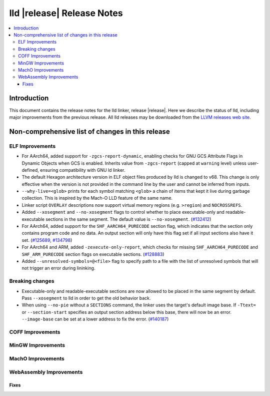 ===========================
lld |release| Release Notes
===========================

.. contents::
    :local:

.. only:: PreRelease

  .. warning::
     These are in-progress notes for the upcoming LLVM |release| release.
     Release notes for previous releases can be found on
     `the Download Page <https://releases.llvm.org/download.html>`_.

Introduction
============

This document contains the release notes for the lld linker, release |release|.
Here we describe the status of lld, including major improvements
from the previous release. All lld releases may be downloaded
from the `LLVM releases web site <https://llvm.org/releases/>`_.

Non-comprehensive list of changes in this release
=================================================

ELF Improvements
----------------
* For AArch64, added support for ``-zgcs-report-dynamic``, enabling checks for
  GNU GCS Attribute Flags in Dynamic Objects when GCS is enabled. Inherits value
  from ``-zgcs-report`` (capped at ``warning`` level) unless user-defined,
  ensuring compatibility with GNU ld linker.

* The default Hexagon architecture version in ELF object files produced by
  lld is changed to v68. This change is only effective when the version is
  not provided in the command line by the user and cannot be inferred from
  inputs.

* ``--why-live=<glob>`` prints for each symbol matching ``<glob>`` a chain of
  items that kept it live during garbage collection. This is inspired by the
  Mach-O LLD feature of the same name.

* Linker script ``OVERLAY`` descriptions now support virtual memory regions
  (e.g. ``>region``) and ``NOCROSSREFS``.

* Added ``--xosegment`` and ``--no-xosegment`` flags to control whether to place
  executable-only and readable-executable sections in the same segment. The
  default value is ``--no-xosegment``.
  (`#132412 <https://github.com/llvm/llvm-project/pull/132412>`_)

* For AArch64, added support for the ``SHF_AARCH64_PURECODE`` section flag,
  which indicates that the section only contains program code and no data.
  An output section will only have this flag set if all input sections also
  have it set. (`#125689 <https://github.com/llvm/llvm-project/pull/125689>`_,
  `#134798 <https://github.com/llvm/llvm-project/pull/134798>`_)

* For AArch64 and ARM, added ``-zexecute-only-report``, which checks for
  missing ``SHF_AARCH64_PURECODE`` and ``SHF_ARM_PURECODE`` section flags
  on executable sections.
  (`#128883 <https://github.com/llvm/llvm-project/pull/128883>`_)

* Added ``--unresolved-symbols=@<file>`` flag to specify path to a file with the
  list of unresolved symbols that will not trigger an error during lininking.

Breaking changes
----------------
* Executable-only and readable-executable sections are now allowed to be placed
  in the same segment by default. Pass ``--xosegment`` to lld in order to get
  the old behavior back.

* When using ``--no-pie`` without a ``SECTIONS`` command, the linker uses the
  target's default image base. If ``-Ttext=`` or ``--section-start`` specifies
  an output section address below this base, there will now be an error.
  ``--image-base`` can be set at a lower address to fix the error.
  (`#140187 <https://github.com/llvm/llvm-project/pull/140187>`_)

COFF Improvements
-----------------

MinGW Improvements
------------------

MachO Improvements
------------------

WebAssembly Improvements
------------------------

Fixes
#####

